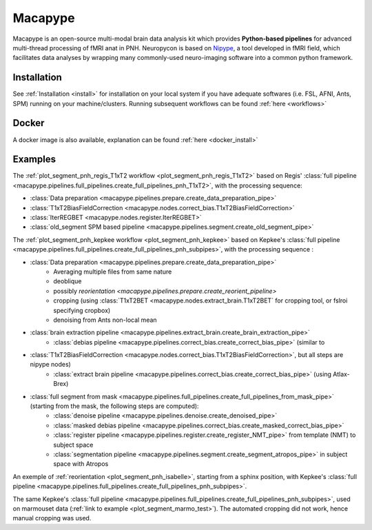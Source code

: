 .. _macapype:

********
Macapype
********

Macapype is an open-source multi-modal brain data analysis kit which provides **Python-based
pipelines** for advanced multi-thread processing of fMRI anat in PNH. Neuropycon is based on `Nipype <http://nipype.readthedocs.io/en/latest/#>`_,
a tool developed in fMRI field, which facilitates data analyses by wrapping many commonly-used neuro-imaging software into a common
python framework.

Installation
************

See :ref:`Installation <install>` for installation on your local system if you have adequate softwares (i.e. FSL, AFNI, Ants, SPM) running on your machine/clusters.
Running subsequent workflows can be found :ref:`here <workflows>`

Docker
******

A docker image is also available, explanation can be found :ref:`here <docker_install>`

Examples
********

The :ref:`plot_segment_pnh_regis_T1xT2 workflow <plot_segment_pnh_regis_T1xT2>` based on Regis' :class:`full pipeline <macapype.pipelines.full_pipelines.create_full_pipelines_pnh_T1xT2>`, with the processing sequence:

* :class:`Data preparation <macapype.pipelines.prepare.create_data_preparation_pipe>`
* :class:`T1xT2BiasFieldCorrection <macapype.nodes.correct_bias.T1xT2BiasFieldCorrection>`
* :class:`IterREGBET <macapype.nodes.register.IterREGBET>`
* :class:`old_segment SPM based pipeline <macapype.pipelines.segment.create_old_segment_pipe>`


The :ref:`plot_segment_pnh_kepkee workflow <plot_segment_pnh_kepkee>` based on Kepkee's :class:`full pipeline <macapype.pipelines.full_pipelines.create_full_pipelines_pnh_subpipes>`, with the processing sequence :

* :class:`Data preparation <macapype.pipelines.prepare.create_data_preparation_pipe>`
    - Averaging multiple files from same nature
    - deoblique
    - possibly `reorientation <macapype.pipelines.prepare.create_reorient_pipeline>`
    - cropping (using :class:`T1xT2BET <macapype.nodes.extract_brain.T1xT2BET` for cropping tool, or fslroi specifying cropbox)
    - denoising from Ants non-local mean
* :class:`brain extraction pipeline <macapype.pipelines.extract_brain.create_brain_extraction_pipe>`
    - :class:`debias pipeline <macapype.pipelines.correct_bias.create_correct_bias_pipe>` (similar to
* :class:`T1xT2BiasFieldCorrection <macapype.nodes.correct_bias.T1xT2BiasFieldCorrection>`, but all steps are nipype nodes)
    - :class:`extract brain pipeline <macapype.pipelines.correct_bias.create_correct_bias_pipe>` (using Atlax-Brex)

* :class:`full segment from mask <macapype.pipelines.full_pipelines.create_full_pipelines_from_mask_pipe>` (starting from the mask, the following steps are computed):
    - :class:`denoise pipeline <macapype.pipelines.denoise.create_denoised_pipe>`
    - :class:`masked debias pipeline <macapype.pipelines.correct_bias.create_masked_correct_bias_pipe>`
    - :class:`register pipeline <macapype.pipelines.register.create_register_NMT_pipe>` from template (NMT) to subject space
    - :class:`segmentation pipeline <macapype.pipelines.segment.create_segment_atropos_pipe>` in subject space with Atropos


An exemple of :ref:`reorientation <plot_segment_pnh_isabelle>`, starting from a sphinx position, with Kepkee's :class:`full pipeline <macapype.pipelines.full_pipelines.create_full_pipelines_pnh_subpipes>`.

The same Kepkee's :class:`full pipeline <macapype.pipelines.full_pipelines.create_full_pipelines_pnh_subpipes>`, used on marmouset data (:ref:`link to example <plot_segment_marmo_test>`). The automated cropping did not work, hence manual cropping was used.

